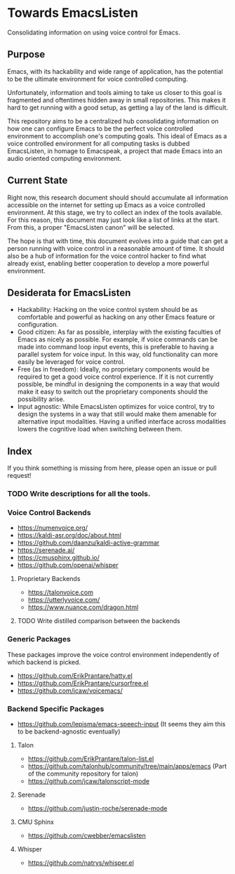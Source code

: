 * Towards EmacsListen
Consolidating information on using voice control for Emacs.

** Purpose
Emacs, with its hackability and wide range of application, has the
potential to be the ultimate environment for voice controlled
computing.

Unfortunately, information and tools aiming to take us closer to this
goal is fragmented and oftentimes hidden away in small repositories.
This makes it hard to get running with a good setup, as getting a lay
of the land is difficult.

This repository aims to be a centralized hub consolidating information
on how one can configure Emacs to be the perfect voice controlled
environment to accomplish one's computing goals.  This ideal of Emacs
as a voice controlled environment for all computing tasks is dubbed
EmacsListen, in homage to Emacspeak, a project that made Emacs into an
audio oriented computing environment.

** Current State
Right now, this research document should should accumulate all
information accessible on the internet for setting up Emacs as a voice
controlled environment.  At this stage, we try to collect an index of
the tools available.  For this reason, this document may just look
like a list of links at the start.  From this, a proper "EmacsListen
canon" will be selected.

The hope is that with time, this document evolves into a guide that
can get a person running with voice control in a reasonable amount of
time.  It should also be a hub of information for the voice control
hacker to find what already exist, enabling better cooperation to
develop a more powerful environment.

** Desiderata for EmacsListen
- Hackability: Hacking on the voice control system should be as
  comfortable and powerful as hacking on any other Emacs feature or
  configuration.
- Good citizen: As far as possible, interplay with the existing
  faculties of Emacs as nicely as possible.  For example, if voice
  commands can be made into command loop input events, this is
  preferable to having a parallel system for voice input.  In this
  way, old functionality can more easily be leveraged for voice
  control.
- Free (as in freedom): Ideally, no proprietary components would be
  required to get a good voice control experience.  If it is not
  currently possible, be mindful in designing the components in a way
  that would make it easy to switch out the proprietary components
  should the possibility arise.
- Input agnostic: While EmacsListen optimizes for voice control, try
  to design the systems in a way that still would make them amenable
  for alternative input modalities.  Having a unified interface across
  modalities lowers the cognitive load when switching between them.

** Index
If you think something is missing from here, please open an issue or
pull request!

*** TODO Write descriptions for all the tools.

*** Voice Control Backends
- https://numenvoice.org/
- https://kaldi-asr.org/doc/about.html
- https://github.com/daanzu/kaldi-active-grammar
- https://serenade.ai/
- https://cmusphinx.github.io/
- https://github.com/openai/whisper

**** Proprietary Backends
- https://talonvoice.com
- https://utterlyvoice.com/
- https://www.nuance.com/dragon.html

**** TODO Write distilled comparison between the backends

*** Generic Packages
These packages improve the voice control environment independently
of which backend is picked.

- https://github.com/ErikPrantare/hatty.el
- https://github.com/ErikPrantare/cursorfree.el
- https://github.com/jcaw/voicemacs/

*** Backend Specific Packages
- https://github.com/lepisma/emacs-speech-input (It seems
  they aim this to be backend-agnostic eventually)

**** Talon
- https://github.com/ErikPrantare/talon-list.el
- https://github.com/talonhub/community/tree/main/apps/emacs (Part of
  the community repository for talon)
- https://github.com/jcaw/talonscript-mode

**** Serenade
- https://github.com/justin-roche/serenade-mode

**** CMU Sphinx
- https://github.com/cwebber/emacslisten

**** Whisper
- https://github.com/natrys/whisper.el

